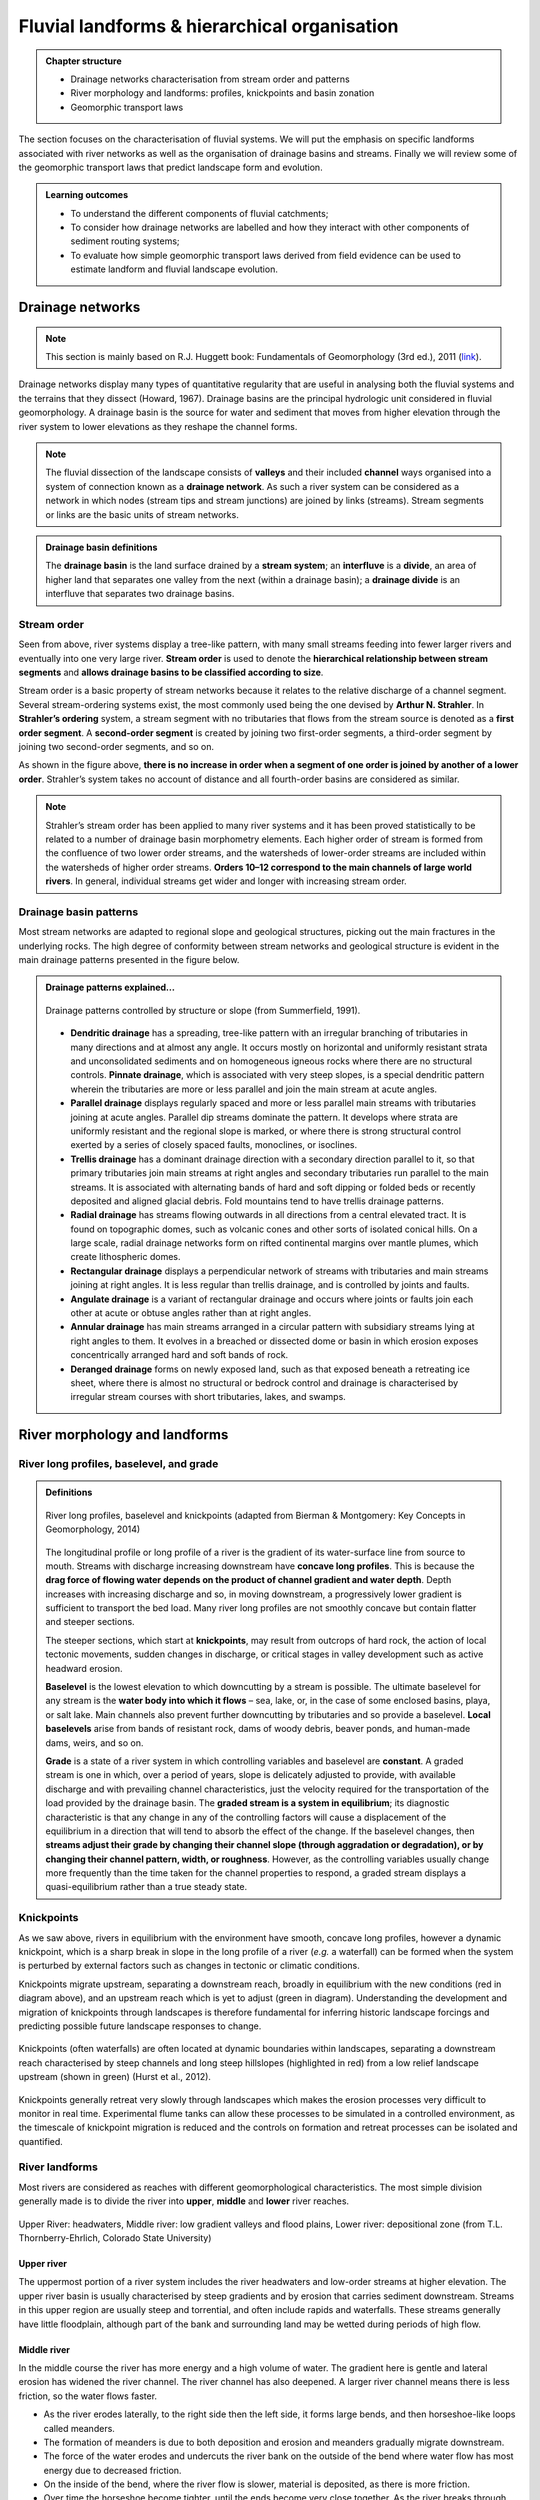 Fluvial landforms & hierarchical organisation
=========================================================================

..  admonition:: Chapter structure
    :class: toggle

    - Drainage networks characterisation from stream order and patterns
    - River morphology and landforms: profiles, knickpoints and basin zonation
    - Geomorphic transport laws


The section focuses on the characterisation of fluvial systems. We will put the emphasis on specific landforms associated with river networks as well as the organisation of drainage basins and streams. Finally we will review some of the geomorphic transport laws that predict landscape form and evolution.

..  admonition:: Learning outcomes
    :class: toggle

    - To understand the different components of fluvial catchments;
    - To consider how drainage networks are labelled and how they interact with other components of sediment routing systems;
    - To evaluate how simple geomorphic transport laws derived from field evidence can be used to estimate landform and fluvial landscape evolution.

Drainage networks
------------------

.. note::
  This section is mainly based on R.J. Huggett book: Fundamentals of Geomorphology (3rd ed.), 2011 (`link <https://sudartomas.files.wordpress.com/2012/11/fundamentalsofgeomorphology_routledgefundamentalsofphysicalgeography.pdf>`_).

Drainage networks display many types of quantitative regularity that are useful in analysing both the fluvial systems and the terrains that they dissect (Howard, 1967). Drainage basins are the principal hydrologic unit considered in fluvial geomorphology. A drainage basin is the source for water and sediment that moves from higher elevation through the river system to lower elevations as they reshape the channel forms.

.. note::
  The fluvial dissection of the landscape consists of **valleys** and their included **channel** ways organised into a system of connection known as a **drainage network**. As such a river system can be considered as a network in which nodes (stream tips and stream junctions) are joined by links (streams). Stream segments or links are the basic units of stream networks.


..  admonition:: Drainage basin definitions
    :class: toggle, toggle-shown

    .. image:: images/drainagebasin.png
       :width: 70 %
       :alt: Drainage basins
       :align: center

    The **drainage basin** is the land surface drained by a **stream system**; an **interfluve** is a **divide**, an area of higher land that separates one valley from the next (within a drainage basin); a **drainage divide** is an interfluve that separates two drainage basins.

    .. raw:: html

        <div style="text-align: center; margin-bottom: 2em;">
        <iframe width="100%" height="380" src="https://www.youtube.com/embed/v-b1nM0RbOs?rel=0" frameborder="0" allow="accelerometer; autoplay; encrypted-media; gyroscope; picture-in-picture" allowfullscreen></iframe>
        </div>

Stream order
*****************

Seen from above, river systems display a tree-like pattern, with many small streams feeding into fewer larger rivers and eventually into one very large river. **Stream order** is used to denote the **hierarchical relationship between stream segments** and **allows drainage basins to be classified according to size**.

.. image:: images/Strahler.png
   :width: 70 %
   :alt: Stream order
   :align: center

Stream order is a basic property of stream networks because it relates to the relative discharge of a channel segment. Several stream-ordering systems exist, the most commonly used being the one devised by **Arthur N. Strahler**. In **Strahler’s ordering** system, a stream segment with no tributaries that flows from the stream source is denoted as a **first order segment**. A **second-order segment** is created by joining two first-order segments, a third-order segment by joining two second-order segments, and so on.

As shown in the figure above, **there is no increase in order when a segment of one order is joined by another of a lower order**. Strahler’s system takes no account of distance and all fourth-order basins are considered as similar.

.. note::
  Strahler’s stream order has been applied to many river systems and it has been proved statistically to be related to a number of drainage basin morphometry elements. Each higher order of stream is formed from the confluence of two lower order streams, and the watersheds of lower-order streams are included within the watersheds of higher order streams. **Orders 10–12 correspond to the main channels of large world rivers**. In general, individual streams get wider and longer with increasing stream order.


Drainage basin patterns
********************************

Most stream networks are adapted to regional slope and geological structures, picking out the main fractures in the underlying rocks. The high degree of conformity between stream networks and geological structure is evident in the main drainage patterns presented in the figure below.

..  admonition:: Drainage patterns explained...
    :class: toggle, toggle-shown

    .. figure:: images/patterns.png
       :width: 100 %
       :alt: patterns
       :align: center

       Drainage patterns controlled by structure or slope (from Summerfield, 1991).

    - **Dendritic drainage** has a spreading, tree-like pattern with an irregular branching of tributaries in many directions and at almost any angle. It occurs mostly on horizontal and uniformly resistant strata and unconsolidated sediments and on homogeneous igneous rocks where there are no structural controls. **Pinnate drainage**, which is associated with very steep slopes, is a special dendritic pattern wherein the tributaries are more or less parallel and join the main stream at acute angles.

    - **Parallel drainage** displays regularly spaced and more or less parallel main streams with tributaries joining at acute angles. Parallel dip streams dominate the pattern. It develops where strata are uniformly resistant and the regional slope is marked, or where there is strong structural control exerted by a series of closely spaced faults, monoclines, or isoclines.

    - **Trellis drainage** has a dominant drainage direction with a secondary direction parallel to it, so that primary tributaries join main streams at right angles and secondary tributaries run parallel to the main streams. It is associated with alternating bands of hard and soft dipping or folded beds or recently deposited and aligned glacial debris. Fold mountains tend to have trellis drainage patterns.

    - **Radial drainage** has streams flowing outwards in all directions from a central elevated tract. It is found on topographic domes, such as volcanic cones and other sorts of isolated conical hills. On a large scale, radial drainage networks form on rifted continental margins over mantle plumes, which create lithospheric domes.

    - **Rectangular drainage** displays a perpendicular network of streams with tributaries and main streams joining at right angles. It is less regular than trellis drainage, and is controlled by joints and faults.

    - **Angulate drainage** is a variant of rectangular drainage and occurs where joints or faults join each other at acute or obtuse angles rather than at right angles.

    - **Annular drainage** has main streams arranged in a circular pattern with subsidiary streams lying at right angles to them. It evolves in a breached or dissected dome or basin in which erosion exposes concentrically arranged hard and soft bands of rock.

    - **Deranged drainage** forms on newly exposed land, such as that exposed beneath a retreating ice sheet, where there is almost no structural or bedrock control and drainage is characterised by irregular stream courses with short tributaries, lakes, and swamps.


River morphology and landforms
------------------------------------------

River long profiles, baselevel, and grade
********************************************

..  admonition:: Definitions
    :class: toggle, toggle-shown, important

    .. figure:: images/graded.png
        :width: 100 %
        :alt: River longitudinal profile
        :align: center

        River long profiles, baselevel and knickpoints (adapted from Bierman & Montgomery: Key Concepts in Geomorphology, 2014)

    The longitudinal profile or long profile of a river is the gradient of its water-surface line from source to mouth. Streams with discharge increasing downstream have **concave long profiles**. This is because the **drag force of flowing water depends on the product of channel gradient and water depth**. Depth increases with increasing discharge and so, in moving downstream, a progressively lower gradient is sufficient to transport the bed load. Many river long profiles are not smoothly concave but contain flatter and steeper sections.

    The steeper sections, which start at **knickpoints**, may result from outcrops of hard rock, the action of local tectonic movements, sudden changes in discharge, or critical stages in valley development such as active headward erosion.

    **Baselevel** is the lowest elevation to which downcutting by a stream is possible. The ultimate baselevel for any stream is the **water body into which it flows** – sea, lake, or, in the case of some enclosed basins, playa, or salt lake. Main channels also prevent further downcutting by tributaries and so provide a baselevel. **Local baselevels** arise from bands of resistant rock, dams of woody debris, beaver ponds, and human-made dams, weirs, and so on.

    **Grade** is a state of a river system in which controlling variables and baselevel are **constant**. A graded stream is one in which, over a period of years, slope is delicately adjusted to provide, with available discharge and with prevailing channel characteristics, just the velocity required for the transportation of the load provided by the drainage basin. The **graded stream is a system in equilibrium**; its diagnostic characteristic is that any change in any of the controlling factors will cause a displacement of the equilibrium in a direction that will tend to absorb the effect of the change. If the baselevel changes, then **streams adjust their grade by changing their channel slope (through aggradation or degradation), or by changing their channel pattern, width, or roughness**. However, as the controlling variables usually change more frequently than the time taken for the channel properties to respond, a graded stream displays a quasi-equilibrium rather than a true steady state.


Knickpoints
****************

As we saw above, rivers in equilibrium with the environment have smooth, concave long profiles, however a dynamic knickpoint, which is a sharp break in slope in the long profile of a river (*e.g.* a waterfall) can be formed when the system is perturbed by external factors such as changes in tectonic or climatic conditions.

Knickpoints migrate upstream, separating a downstream reach, broadly in equilibrium with the new conditions (red in diagram above), and an upstream reach which is yet to adjust (green in diagram). Understanding the development and migration of knickpoints through landscapes is therefore fundamental for inferring historic landscape forcings and predicting possible future landscape responses to change.

.. figure:: images/knickpoint.png
   :width: 85 %
   :alt: knickpoint
   :align: center

   Knickpoints (often waterfalls) are often located at dynamic boundaries within landscapes, separating a downstream reach characterised by steep channels and long steep hillslopes (highlighted in red) from a low relief landscape upstream (shown in green) (Hurst et al., 2012).

Knickpoints generally retreat very slowly through landscapes which makes the erosion processes very difficult to monitor in real time. Experimental flume tanks can allow these processes to be simulated in a controlled environment, as the timescale of knickpoint migration is reduced and the controls on formation and retreat processes can be isolated and quantified.


River landforms
********************************************

Most rivers are considered as reaches with different geomorphological characteristics. The most simple division generally made is to divide the river into **upper**, **middle** and **lower** river reaches.

.. figure:: images/ZonesFluvia.jpg
   :width: 90 %
   :alt: deathvalley
   :align: center

   Upper River: headwaters, Middle river: low gradient valleys and flood plains, Lower river: depositional zone (from T.L. Thornberry-Ehrlich, Colorado State University)


Upper river
^^^^^^^^^^^^^

The uppermost portion of a river system includes the river headwaters and low-order streams at higher elevation. The upper river basin is usually characterised by steep gradients and by erosion that carries sediment downstream. Streams in this upper region are usually steep and torrential, and often include rapids and waterfalls. These streams generally have little floodplain, although part of the bank and surrounding land may be wetted during periods of high flow.

Middle river
^^^^^^^^^^^^^

In the middle course the river has more energy and a high volume of water. The gradient here is gentle and lateral erosion has widened the river channel. The river channel has also deepened. A larger river channel means there is less friction, so the water flows faster.

- As the river erodes laterally, to the right side then the left side, it forms large bends, and then horseshoe-like loops called meanders.
- The formation of meanders is due to both deposition and erosion and meanders gradually migrate downstream.
- The force of the water erodes and undercuts the river bank on the outside of the bend where water flow has most energy due to decreased friction.
- On the inside of the bend, where the river flow is slower, material is deposited, as there is more friction.
- Over time the horseshoe become tighter, until the ends become very close together. As the river breaks through, *e.g.* during a flood when the river has a higher discharge and more energy, and the ends join, the loop is cut-off from the main channel. The cut-off loop is called an oxbow lake.

Lower river
^^^^^^^^^^^^^

The river channel is now deep and wide and the landscape around it is flat. However, as a river reaches the end of its journey, energy levels are low and deposition takes place.

Floodplains
^^^^^^^^^^^

In addition to the streams themselves, the depositional habits of fluvial systems produce striking landforms. Fluvial deposits are sediments deposited by the flowing water of a stream.

.. figure:: images/GeomorphicChacoCanyon.jpg
   :width: 70 %
   :alt: floodplain
   :align: center

   Illustration of channel features from Chaco Culture National Historical Park geologic report (from T.L. Thornberry-Ehrlich, Colorado State University).

A floodplain is the relatively flat surface adjacent to the river or stream. During floods, when the stream overflows its banks, water flows over the floodplain and deposits sediment. Through fluvial processes, streams construct floodplains that accommodate their maximum flood capacity. Geomorphic features of the floodplain include:

- Natural levees—river may be immediately flanked by a buildup of sediment that forms natural levees. These provide some defense against flooding, but are occasionally breached in areas producing flood-plain splays—coarse fan-shaped deposit of sediment created during high flow events
- Oxbows and oxbow lakes—See below, features of a Meandering Stream Channel
- Point Bars—See below, features of a Meandering Stream Channel
- Terraces

..  admonition:: Limited conditions for fluvial erosion
    :class: toggle, toggle-shown, important

    A striking difference between the two landscapes is the dominance of bedrock on the slopes in the right panel in the figure below and the absence of any bedrock exposure in the left panel. **This difference matters because the processes responsible for erosion of bedrock hillslopes will differ greatly from those that transport loose soil material downslope**.

    **Bedrock hillslopes emerge where the potential erosion rate exceeds the production rate of loose debris or soil from the bedrock**. Such conditions may be met where channel incision rates or uplift rates are high, or the rate of production from bedrock is low.

    .. figure:: images/limited.png
       :width: 100 %
       :alt: Limited conditions for landscape evolution
       :align: center

       Transport-limited (left) vs weathering-limited (right) landscapes.


    1. **Transport-limited** landscapes: delivery of sediment to streams is limited by the rate at which soil and rock can be transported (supply >> capacity). The forces that cause erosion and transport of sediment are not sufficient to remove all landscape materials. Transport-limited slopes occur where weathering processes are efficient at producing debris but where transport processes are inefficient at removing it from the slope. Such slopes lack free faces and faceted appearances, and they are generally covered with a soil mantle.

    2. **Weathering-limited (detachment-limited)** landscapes: delivery of sediment to streams is limited by the rate of sediment production (supply << capacity) by the various mechanisms of chemical weathering, physical weathering, and erosional detachment (overland flow; mass movement). The forces that cause erosion and transport of sediment are sufficient to remove all landscape materials. On weathering-limited slopes, transport processes are so efficient that debris is removed more quickly than it can be generated by further weathering. Such landscapes develop a faceted or angular morphology in which an upper free face, or cliff, contributes debris to a lower slope of accumulation.


Geomorphic transport laws
------------------------------------------

A geomorphic transport law is a mathematical statement derived from a physical principle or mechanism, which expresses the mass flux or erosion caused by one or more processes in a manner that: 1) can be parameterised from field measurements, 2) can be tested in physical models, and 3) can be applied over geomorphically significant spatial and temporal scales. Such laws are a compromise between physics-based theory that requires extensive information about materials and their interactions, which may be hard to quantify across real landscapes, and rules-based approaches, which cannot be tested directly but only can be used in models to see if the model outcomes match some expected or observed state.


Hydraulic geometry
*********************

The assumption is frequently made that discharge and drainage area (the entire geographical area drained by a river and its tributaries) scale linearly or nearly linearly:

.. math::
  Q = k A^c

where :math:`k` is the theoretical discharge for a unit area watershed (:math:`A = 1`), :math:`Q` is river discharge (m3/s), :math:`A` is drainage area (m2), and :math:`c` is the scaling power dependency.

The controlling influence of discharge upon channel form, resistance to flow, and flow velocity is explored in the concept of **hydraulic geometry**. The key to this concept is the discharge equation:

.. math::
  Q = w d v

where :math:`Q` is stream discharge (m3/s), :math:`w` is the stream width (m), :math:`d` is the mean depth of the stream in a cross-section (m), and :math:`v` is the mean flow velocity in the cross-section (m/s). **Hydraulic geometry considers the relationships between the average channel form and discharge**. Width, depth, and velocities variables are power functions of discharge (Leopold and Maddock 1953):

.. math::
  w = a Q^b, \, d=cQ^f, \, v=kQ^m

The exponents indicate the increase in hydraulic variable (width, depth, and velocity) per unit increase in discharge. Now, discharge is the product of width and depth (cross-sectional area) and velocity, so:

.. math::
  Q = w d v = ack Q^{(b+f+m)}

which gives: :math:`ack=1` and :math:`b+f+m=1`. The values of the exponents vary with location, climate, and discharge conditions. Proceeding downstream on the same river, width, depth, and velocity all increase regularly with increasing discharge.  As a rule of thumb, the mean velocity and width–depth ratio (:math:`w/d`) both increase down stream along alluvial channels as discharge increases. If discharge stays the same, then the product :math:`w d v` does not change. Any change in width or depth or velocity causes compensating changes in the other two components.

The stream power incision law is a commonly used physically based model for bedrock incision. The incision rate, :math:`E`, can be written as:

.. math::
  E = \kappa A^m S^n

where :math:`\kappa` is the erodibility coefficient, :math:`A` is the upslope drainage area, :math:`S` is the downstream slope, and :math:`m` and :math:`n` are exponents. The :math:`m/n` is between 0.35 and 0.60. This range is consistent with results inferred from field work and map studies.

Relationship between streams length and basins area
*****************************************************

.. figure:: images/Hack.png
   :width: 100 %
   :alt: Hack's law
   :align: center

   Left: Illustration of the Hack's law (1957) from Rigon et al., 1996. Right: Length–Area dataset from 22000 river basins (grey circles) in Bhutan Himalaya. Green and blue lines show the original Hack’s law and the law proposed by Montgomery and Dietrich (1992), respectively (from Sassolas-Serrayet et al., 2018).


**Hack's law** is an empirical relationship between the length of streams and the area of their basins. If :math:`L` is the length of the longest stream in a basin, and :math:`A` is the area of the basin, then Hack's law may be written as

.. math::
  L = c A^h

where :math:`c` is a constant between *1.4* and *1.7* and the exponent :math:`h` is slightly less than 0.6 in most basins. :math:`h` varies slightly from region to region and slightly decreases for larger basins.

.. note::
  This large-scale observation of fluvial landform characteristic is an example of fractal relationship. It shows that the upstream length :math:`L_i` at a given position :math:`i` can be inferred from the total cumulative area :math:`A_i` at that position (which is a specific signature of fractal geometry).


Controls on the width of bedrock and alluvial channels
****************************************************************

Channel width and its variation with water discharge importantly influence bed shear-stress patterns, and thus play a first-order role in controlling the pattern and tempo of bedrock channel incision. Given challenges to measure channel width in mountainous terrain, classical hydraulic geometry relationships among width, discharge, and drainage area developed for lowland alluvial rivers are often applied. There is some indication that these relationships are appropriate – the widths of bedrock and alluvial channels both appear to scale similarly with drainage area across many orders of magnitude and, in fact, appear to have physically similar widths at comparable drainage areas as illustrated in the figure below.

.. figure:: images/width.png
   :width: 80 %
   :alt: Controls on the width
   :align: center

   Bedrock channel width as a function of upstream drainage area in graded bedrock rivers. Power-law scaling relations for alluvial gravel-bedded rivers (e.g., Parker et al., 2007) and mixed bedrock–alluvial rivers (Hack, 1957) are shown for comparison (from Whipple et al., 2013).

This scaling suggests that the factors governing bedrock and alluvial channel width are similar. Although it is convenient to model bedrock channel width as a simple power-law function of drainage area, it has been hypothesised that width also depends on uplift rate and serves as an important mode of channel adjustment to base-level change.


Relationship between river slope and drainage area
****************************************************************

As we have seen in the first section, river profiles carry information on tectonic and/or climatic perturbations in the form of knickpoints migrating in upstream direction. Of particular importance is the analysis of river profiles to detect those zones of  gradient changes.

A means to quantify deviations from the graded profile consists in plotting the **channel steepness index** (:math:`k_{sn}`-values) along streams allowing detection and visualisation of perturbation zones in specific networks.

.. figure:: images/ksn.png
   :width: 90 %
   :alt: ksn
   :align: center

   Relationship between river slope and drainage area and plot of :math:`k_{sn}` along river streams using the Topotoolbox package.

The use of the channel steepness index (:math:`k_{sn}`) which is derived from the slope–area regression, has widely been applied to detect zones subject to different rock uplift rates. This slope–area regression has the following form:

.. math::
  S = k_{sn} A^{-\theta}

where :math:`S` is the channel slope, :math:`k_{sn}` is referred as the steepness index, :math:`A` is the drainage area (surrogate of stream discharge) and :math:`\theta` is the concavity of the longitudinal profile. :math:`\theta` ranges between 0.3 and 0.8 and often takes on the value 0.45.


Relationship between valley spacing and mountain width
****************************************************************

A frequent feature of drainage networks in linear sections of mountain ranges is the apparent regular spacing between transverse rivers at the mountain front. Addressing this observation, and in particular the consistency of this regularity, Hovius (1996) analysed the drainage of 11 different linear mountain belts worldwide.

.. figure:: images/hovius.png
  :width: 90 %
  :alt: Stream organisation
  :align: center

 Top: empirical relationship between average spacing of outlets for major drainages and the half-width of major mountain ranges. Bottom: sample drainage network in the linear section of the Maoke Range (from Hovius 1996).

His study showed that the outlets of the major transverse rivers at the front of these topographies are not only regularly spaced but also that their spacing :math:`S` is on average proportional to the width :math:`W` of the range (measured from the drainage divide to the front) following the relation:

.. math::

   S = 0.46 × W + 0.798

.. important::
  An important aspect of this observation is the regularity of spacing ratios between the mountain ranges despite strong differences in climate and rock uplift rates.This seems to constitute a paradox as in many current landscape evolution models, the patterns of drainage network growth, as seen for example in drainage density and channel spacing, depend on both climate and tectonics.


Transient adjustments identification
****************************************************************

Evaluating whether river profiles reflect steady-state or transient conditions has been performed using plots of slope versus drainage area (discussed above), but noisy topographic data can complicate interpretations of these plots. In particular, step-like changes in channel elevation over distance associated with digital elevation models introduce imprecision into determinations of channel slopes. An alternative approach involves integrating the slope-area equation under the assumption of spatially invariant uplift and erodibility (Perron and Royden, 2013).

Performing the integration in the upstream direction from a base level :math:`x_b` to an observation point :math:`x`  yields to:

.. math::
 \chi = \int_{x_b}^x \left( \frac{A_0}{A(x)} \right)^{\frac{m}{n}} dx

where :math:`A_0` is a reference drainage area, :math:`m`, :math:`n` coefficients from the stream power law.  Values of :math:`\chi` are determined using assumed values of :math:`m/n` between 0 and 1. A plot of bed elevations versus :math:`\chi` (a chi plot) is produced. If a profile is in steady state, the plot should be linear.

.. note::
 For :math:`A_0` = 1 km2, the slope of a linear chi-plot profile represents the steepness index :math:`k_{s}`

An advantage of the chi-plot approach is that it removes the effect of drainage area, so that locations within a drainage network with similar elevations have similar values of χ, even if the drainage areas of those locations differ. Thus, all rivers in steady state within an area of spatially uniform uplift and resistance should exhibit collinear chi plots.

.. figure:: images/chi.png
  :width: 80 %
  :alt: chi-plot
  :align: center

  River network and longitudinal profile before and after river capture. a χ map for the river network before river capture. b :math:`\chi` map for the present river network. c :math:`\chi`-elevation plot for the Paleo Chaiwen and Yihe Rivers before capture. d :math:`\chi`-elevation plot for the present Chaiwen, Yihe, and Reversed Rivers (Fan et al., 2018).

Transient adjustments of longitudinal profiles, characterised by knickpoints and knickzones, are depicted on chi plots as local increases in change of elevation per unit change in :math:`\chi`, which produce positive deviations from a linear profile. Differences in slopes of transformed profiles upstream and downstream of knickpoints also define differences between adjusted sections of profiles below knickpoints and unadjusted sections of profiles above knickpoints.



.. figure:: images/chi1.jpg
  :width: 80 %
  :alt: chi-plot
  :align: center

  River basins and river profiles in equilibrium and disequilibrium (from Willett et al., 2014).

The figure above shows change in size and shape of two drainage basins that share a common divide as they evolve from (A) a state of disequilibrium to (B) a steady state. The parameter :math:`\chi` provides a prediction of the steady-state elevation for a given point on a channel. The basin on the left (aggressor) has lower steady-state elevation at channel heads and therefore drives the drainage divide toward the basin on the right (victim). The lower panels show the evolution of the elevation of two channels that meet at the shared divide with respect to (C) :math:`\chi` and (D) distance along the channel. The slopes above the channel head attain a symmetric form at steady state, but do not differ strongly from this form under disequilibrium conditions. The disequilibrium channel profiles in (C) show that :math:`\chi` is discontinuous across the drainage divide, with larger :math:`\chi` values in the “victim” basin. At steady state, all channel points in both basins lie on a single linear trend, subject to the assumptions described in the text. Note that changes in elevation are subtle, whereas changes in χ are marked.
